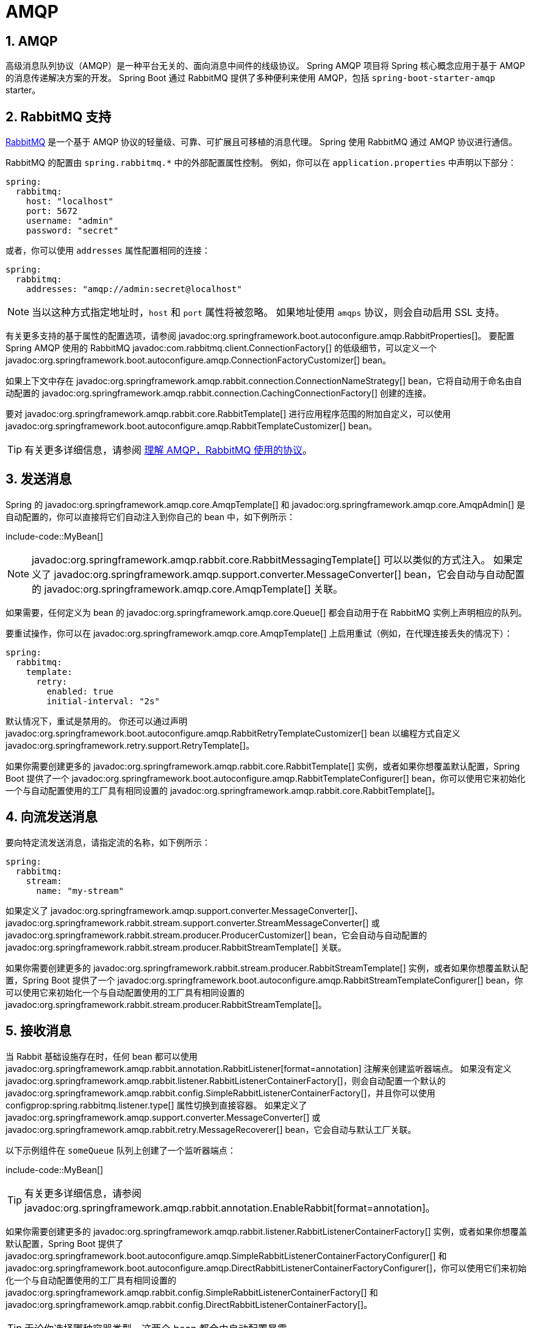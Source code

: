 = AMQP
:encoding: utf-8
:numbered:

[[messaging.amqp]]
== AMQP
高级消息队列协议（AMQP）是一种平台无关的、面向消息中间件的线级协议。
Spring AMQP 项目将 Spring 核心概念应用于基于 AMQP 的消息传递解决方案的开发。
Spring Boot 通过 RabbitMQ 提供了多种便利来使用 AMQP，包括 `spring-boot-starter-amqp` starter。

[[messaging.amqp.rabbitmq]]
== RabbitMQ 支持
https://www.rabbitmq.com/[RabbitMQ] 是一个基于 AMQP 协议的轻量级、可靠、可扩展且可移植的消息代理。
Spring 使用 RabbitMQ 通过 AMQP 协议进行通信。

RabbitMQ 的配置由 `+spring.rabbitmq.*+` 中的外部配置属性控制。
例如，你可以在 `application.properties` 中声明以下部分：

[configprops,yaml]
----
spring:
  rabbitmq:
    host: "localhost"
    port: 5672
    username: "admin"
    password: "secret"
----

或者，你可以使用 `addresses` 属性配置相同的连接：

[configprops,yaml]
----
spring:
  rabbitmq:
    addresses: "amqp://admin:secret@localhost"
----

NOTE: 当以这种方式指定地址时，`host` 和 `port` 属性将被忽略。
如果地址使用 `amqps` 协议，则会自动启用 SSL 支持。

有关更多支持的基于属性的配置选项，请参阅 javadoc:org.springframework.boot.autoconfigure.amqp.RabbitProperties[]。
要配置 Spring AMQP 使用的 RabbitMQ javadoc:com.rabbitmq.client.ConnectionFactory[] 的低级细节，可以定义一个 javadoc:org.springframework.boot.autoconfigure.amqp.ConnectionFactoryCustomizer[] bean。

如果上下文中存在 javadoc:org.springframework.amqp.rabbit.connection.ConnectionNameStrategy[] bean，它将自动用于命名由自动配置的 javadoc:org.springframework.amqp.rabbit.connection.CachingConnectionFactory[] 创建的连接。

要对 javadoc:org.springframework.amqp.rabbit.core.RabbitTemplate[] 进行应用程序范围的附加自定义，可以使用 javadoc:org.springframework.boot.autoconfigure.amqp.RabbitTemplateCustomizer[] bean。

TIP: 有关更多详细信息，请参阅 https://spring.io/blog/2010/06/14/understanding-amqp-the-protocol-used-by-rabbitmq/[理解 AMQP，RabbitMQ 使用的协议]。

[[messaging.amqp.sending]]
== 发送消息
Spring 的 javadoc:org.springframework.amqp.core.AmqpTemplate[] 和 javadoc:org.springframework.amqp.core.AmqpAdmin[] 是自动配置的，你可以直接将它们自动注入到你自己的 bean 中，如下例所示：

include-code::MyBean[]

NOTE: javadoc:org.springframework.amqp.rabbit.core.RabbitMessagingTemplate[] 可以以类似的方式注入。
如果定义了 javadoc:org.springframework.amqp.support.converter.MessageConverter[] bean，它会自动与自动配置的 javadoc:org.springframework.amqp.core.AmqpTemplate[] 关联。

如果需要，任何定义为 bean 的 javadoc:org.springframework.amqp.core.Queue[] 都会自动用于在 RabbitMQ 实例上声明相应的队列。

要重试操作，你可以在 javadoc:org.springframework.amqp.core.AmqpTemplate[] 上启用重试（例如，在代理连接丢失的情况下）：

[configprops,yaml]
----
spring:
  rabbitmq:
    template:
      retry:
        enabled: true
        initial-interval: "2s"
----

默认情况下，重试是禁用的。
你还可以通过声明 javadoc:org.springframework.boot.autoconfigure.amqp.RabbitRetryTemplateCustomizer[] bean 以编程方式自定义 javadoc:org.springframework.retry.support.RetryTemplate[]。

如果你需要创建更多的 javadoc:org.springframework.amqp.rabbit.core.RabbitTemplate[] 实例，或者如果你想覆盖默认配置，Spring Boot 提供了一个 javadoc:org.springframework.boot.autoconfigure.amqp.RabbitTemplateConfigurer[] bean，你可以使用它来初始化一个与自动配置使用的工厂具有相同设置的 javadoc:org.springframework.amqp.rabbit.core.RabbitTemplate[]。

[[messaging.amqp.sending-stream]]
== 向流发送消息
要向特定流发送消息，请指定流的名称，如下例所示：

[configprops,yaml]
----
spring:
  rabbitmq:
    stream:
      name: "my-stream"
----

如果定义了 javadoc:org.springframework.amqp.support.converter.MessageConverter[]、javadoc:org.springframework.rabbit.stream.support.converter.StreamMessageConverter[] 或 javadoc:org.springframework.rabbit.stream.producer.ProducerCustomizer[] bean，它会自动与自动配置的 javadoc:org.springframework.rabbit.stream.producer.RabbitStreamTemplate[] 关联。

如果你需要创建更多的 javadoc:org.springframework.rabbit.stream.producer.RabbitStreamTemplate[] 实例，或者如果你想覆盖默认配置，Spring Boot 提供了一个 javadoc:org.springframework.boot.autoconfigure.amqp.RabbitStreamTemplateConfigurer[] bean，你可以使用它来初始化一个与自动配置使用的工厂具有相同设置的 javadoc:org.springframework.rabbit.stream.producer.RabbitStreamTemplate[]。

[[messaging.amqp.receiving]]
== 接收消息
当 Rabbit 基础设施存在时，任何 bean 都可以使用 javadoc:org.springframework.amqp.rabbit.annotation.RabbitListener[format=annotation] 注解来创建监听器端点。
如果没有定义 javadoc:org.springframework.amqp.rabbit.listener.RabbitListenerContainerFactory[]，则会自动配置一个默认的 javadoc:org.springframework.amqp.rabbit.config.SimpleRabbitListenerContainerFactory[]，并且你可以使用 configprop:spring.rabbitmq.listener.type[] 属性切换到直接容器。
如果定义了 javadoc:org.springframework.amqp.support.converter.MessageConverter[] 或 javadoc:org.springframework.amqp.rabbit.retry.MessageRecoverer[] bean，它会自动与默认工厂关联。

以下示例组件在 `someQueue` 队列上创建了一个监听器端点：

include-code::MyBean[]

TIP: 有关更多详细信息，请参阅 javadoc:org.springframework.amqp.rabbit.annotation.EnableRabbit[format=annotation]。

如果你需要创建更多的 javadoc:org.springframework.amqp.rabbit.listener.RabbitListenerContainerFactory[] 实例，或者如果你想覆盖默认配置，Spring Boot 提供了 javadoc:org.springframework.boot.autoconfigure.amqp.SimpleRabbitListenerContainerFactoryConfigurer[] 和 javadoc:org.springframework.boot.autoconfigure.amqp.DirectRabbitListenerContainerFactoryConfigurer[]，你可以使用它们来初始化一个与自动配置使用的工厂具有相同设置的 javadoc:org.springframework.amqp.rabbit.config.SimpleRabbitListenerContainerFactory[] 和 javadoc:org.springframework.amqp.rabbit.config.DirectRabbitListenerContainerFactory[]。

TIP: 无论你选择哪种容器类型，这两个 bean 都会由自动配置暴露。

例如，以下配置类暴露了另一个使用特定 javadoc:org.springframework.amqp.support.converter.MessageConverter[] 的工厂：

include-code::custom/MyRabbitConfiguration[]

然后你可以在任何使用 javadoc:org.springframework.amqp.rabbit.annotation.RabbitListener[format=annotation] 注解的方法中使用该工厂，如下所示：

include-code::custom/MyBean[]

你可以启用重试来处理监听器抛出异常的情况。
默认情况下，使用 javadoc:org.springframework.amqp.rabbit.retry.RejectAndDontRequeueRecoverer[]，但你可以定义自己的 javadoc:org.springframework.amqp.rabbit.retry.MessageRecoverer[]。
当重试耗尽时，消息将被拒绝，并且如果代理配置为这样做，则消息将被丢弃或路由到死信交换器。
默认情况下，重试是禁用的。
你还可以通过声明 javadoc:org.springframework.boot.autoconfigure.amqp.RabbitRetryTemplateCustomizer[] bean 以编程方式自定义 javadoc:org.springframework.retry.support.RetryTemplate[]。

IMPORTANT: 默认情况下，如果重试被禁用并且监听器抛出异常，则传递将无限重试。
你可以通过两种方式修改此行为：将 `defaultRequeueRejected` 属性设置为 `false`，以便不尝试重新传递，或者抛出 javadoc:org.springframework.amqp.AmqpRejectAndDontRequeueException[] 以指示应拒绝该消息。
后者是在启用重试并且达到最大传递尝试次数时使用的机制。

'''
[[messaging.amqp]]
== AMQP
The Advanced Message Queuing Protocol (AMQP) is a platform-neutral, wire-level protocol for message-oriented middleware.
The Spring AMQP project applies core Spring concepts to the development of AMQP-based messaging solutions.
Spring Boot offers several conveniences for working with AMQP through RabbitMQ, including the `spring-boot-starter-amqp` starter.

[[messaging.amqp.rabbitmq]]
== RabbitMQ Support
https://www.rabbitmq.com/[RabbitMQ] is a lightweight, reliable, scalable, and portable message broker based on the AMQP protocol.
Spring uses RabbitMQ to communicate through the AMQP protocol.

RabbitMQ configuration is controlled by external configuration properties in `+spring.rabbitmq.*+`.
For example, you might declare the following section in `application.properties`:

[configprops,yaml]
----
spring:
  rabbitmq:
    host: "localhost"
    port: 5672
    username: "admin"
    password: "secret"
----

Alternatively, you could configure the same connection using the `addresses` attribute:

[configprops,yaml]
----
spring:
  rabbitmq:
    addresses: "amqp://admin:secret@localhost"
----

NOTE: When specifying addresses that way, the `host` and `port` properties are ignored.
If the address uses the `amqps` protocol, SSL support is enabled automatically.

See javadoc:org.springframework.boot.autoconfigure.amqp.RabbitProperties[] for more of the supported property-based configuration options.
To configure lower-level details of the RabbitMQ javadoc:com.rabbitmq.client.ConnectionFactory[] that is used by Spring AMQP, define a javadoc:org.springframework.boot.autoconfigure.amqp.ConnectionFactoryCustomizer[] bean.

If a javadoc:org.springframework.amqp.rabbit.connection.ConnectionNameStrategy[] bean exists in the context, it will be automatically used to name connections created by the auto-configured javadoc:org.springframework.amqp.rabbit.connection.CachingConnectionFactory[].

To make an application-wide, additive customization to the javadoc:org.springframework.amqp.rabbit.core.RabbitTemplate[], use a javadoc:org.springframework.boot.autoconfigure.amqp.RabbitTemplateCustomizer[] bean.

TIP: See https://spring.io/blog/2010/06/14/understanding-amqp-the-protocol-used-by-rabbitmq/[Understanding AMQP, the protocol used by RabbitMQ] for more details.

[[messaging.amqp.sending]]
== Sending a Message
Spring's javadoc:org.springframework.amqp.core.AmqpTemplate[] and javadoc:org.springframework.amqp.core.AmqpAdmin[] are auto-configured, and you can autowire them directly into your own beans, as shown in the following example:

include-code::MyBean[]

NOTE: javadoc:org.springframework.amqp.rabbit.core.RabbitMessagingTemplate[] can be injected in a similar manner.
If a javadoc:org.springframework.amqp.support.converter.MessageConverter[] bean is defined, it is associated automatically to the auto-configured javadoc:org.springframework.amqp.core.AmqpTemplate[].

If necessary, any javadoc:org.springframework.amqp.core.Queue[] that is defined as a bean is automatically used to declare a corresponding queue on the RabbitMQ instance.

To retry operations, you can enable retries on the javadoc:org.springframework.amqp.core.AmqpTemplate[] (for example, in the event that the broker connection is lost):

[configprops,yaml]
----
spring:
  rabbitmq:
    template:
      retry:
        enabled: true
        initial-interval: "2s"
----

Retries are disabled by default.
You can also customize the javadoc:org.springframework.retry.support.RetryTemplate[] programmatically by declaring a javadoc:org.springframework.boot.autoconfigure.amqp.RabbitRetryTemplateCustomizer[] bean.

If you need to create more javadoc:org.springframework.amqp.rabbit.core.RabbitTemplate[] instances or if you want to override the default, Spring Boot provides a javadoc:org.springframework.boot.autoconfigure.amqp.RabbitTemplateConfigurer[] bean that you can use to initialize a javadoc:org.springframework.amqp.rabbit.core.RabbitTemplate[] with the same settings as the factories used by the auto-configuration.

[[messaging.amqp.sending-stream]]
== Sending a Message To A Stream
To send a message to a particular stream, specify the name of the stream, as shown in the following example:

[configprops,yaml]
----
spring:
  rabbitmq:
    stream:
      name: "my-stream"
----

If a javadoc:org.springframework.amqp.support.converter.MessageConverter[], javadoc:org.springframework.rabbit.stream.support.converter.StreamMessageConverter[], or javadoc:org.springframework.rabbit.stream.producer.ProducerCustomizer[] bean is defined, it is associated automatically to the auto-configured javadoc:org.springframework.rabbit.stream.producer.RabbitStreamTemplate[].

If you need to create more javadoc:org.springframework.rabbit.stream.producer.RabbitStreamTemplate[] instances or if you want to override the default, Spring Boot provides a javadoc:org.springframework.boot.autoconfigure.amqp.RabbitStreamTemplateConfigurer[] bean that you can use to initialize a javadoc:org.springframework.rabbit.stream.producer.RabbitStreamTemplate[] with the same settings as the factories used by the auto-configuration.

[[messaging.amqp.receiving]]
== Receiving a Message
When the Rabbit infrastructure is present, any bean can be annotated with javadoc:org.springframework.amqp.rabbit.annotation.RabbitListener[format=annotation] to create a listener endpoint.
If no javadoc:org.springframework.amqp.rabbit.listener.RabbitListenerContainerFactory[] has been defined, a default javadoc:org.springframework.amqp.rabbit.config.SimpleRabbitListenerContainerFactory[] is automatically configured and you can switch to a direct container using the configprop:spring.rabbitmq.listener.type[] property.
If a javadoc:org.springframework.amqp.support.converter.MessageConverter[] or a javadoc:org.springframework.amqp.rabbit.retry.MessageRecoverer[] bean is defined, it is automatically associated with the default factory.

The following sample component creates a listener endpoint on the `someQueue` queue:

include-code::MyBean[]

TIP: See javadoc:org.springframework.amqp.rabbit.annotation.EnableRabbit[format=annotation] for more details.

If you need to create more javadoc:org.springframework.amqp.rabbit.listener.RabbitListenerContainerFactory[] instances or if you want to override the default, Spring Boot provides a javadoc:org.springframework.boot.autoconfigure.amqp.SimpleRabbitListenerContainerFactoryConfigurer[] and a javadoc:org.springframework.boot.autoconfigure.amqp.DirectRabbitListenerContainerFactoryConfigurer[] that you can use to initialize a javadoc:org.springframework.amqp.rabbit.config.SimpleRabbitListenerContainerFactory[] and a javadoc:org.springframework.amqp.rabbit.config.DirectRabbitListenerContainerFactory[] with the same settings as the factories used by the auto-configuration.

TIP: It does not matter which container type you chose.
Those two beans are exposed by the auto-configuration.

For instance, the following configuration class exposes another factory that uses a specific javadoc:org.springframework.amqp.support.converter.MessageConverter[]:

include-code::custom/MyRabbitConfiguration[]

Then you can use the factory in any javadoc:org.springframework.amqp.rabbit.annotation.RabbitListener[format=annotation]-annotated method, as follows:

include-code::custom/MyBean[]

You can enable retries to handle situations where your listener throws an exception.
By default, javadoc:org.springframework.amqp.rabbit.retry.RejectAndDontRequeueRecoverer[] is used, but you can define a javadoc:org.springframework.amqp.rabbit.retry.MessageRecoverer[] of your own.
When retries are exhausted, the message is rejected and either dropped or routed to a dead-letter exchange if the broker is configured to do so.
By default, retries are disabled.
You can also customize the javadoc:org.springframework.retry.support.RetryTemplate[] programmatically by declaring a javadoc:org.springframework.boot.autoconfigure.amqp.RabbitRetryTemplateCustomizer[] bean.

IMPORTANT: By default, if retries are disabled and the listener throws an exception, the delivery is retried indefinitely.
You can modify this behavior in two ways: Set the `defaultRequeueRejected` property to `false` so that zero re-deliveries are attempted or throw an javadoc:org.springframework.amqp.AmqpRejectAndDontRequeueException[] to signal the message should be rejected.
The latter is the mechanism used when retries are enabled and the maximum number of delivery attempts is reached.